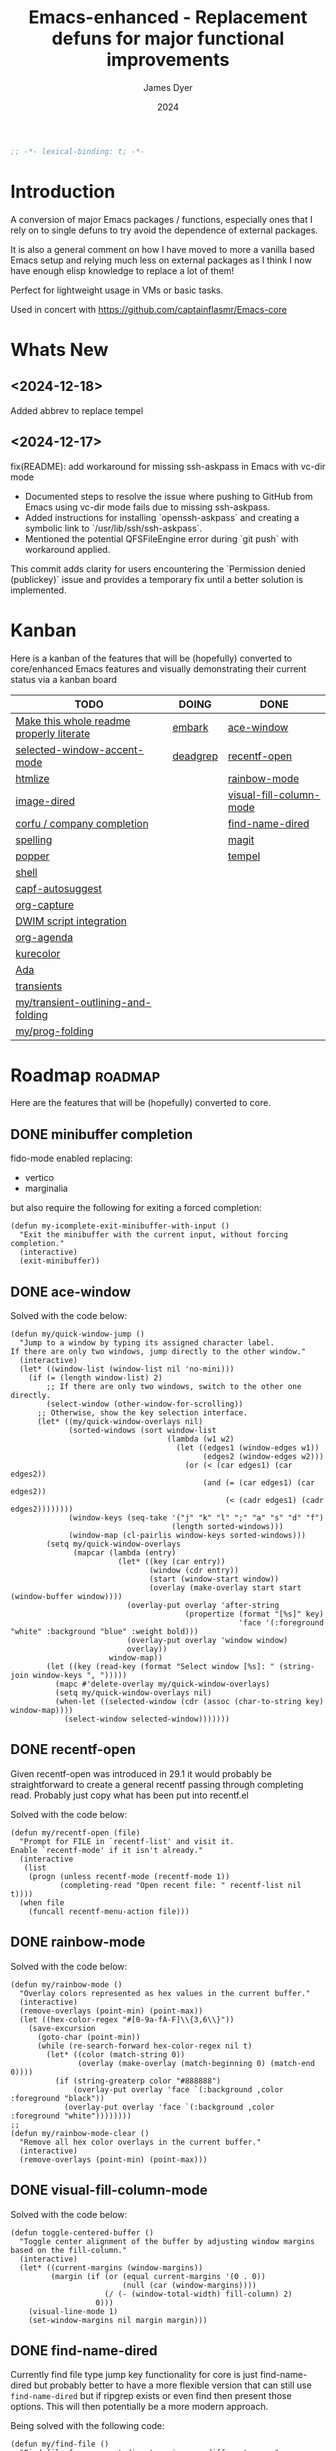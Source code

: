 #+title: Emacs-enhanced - Replacement defuns for major functional improvements
#+author: James Dyer
#+date: 2024
#+description: Emacs elisp defuns replacing or enhancing major external packages.
#+startup: showall
#+todo: TODO DOING | DONE
#+property: header-args :tangle ~/.emacs.d/Emacs-enhanced/init.el

#+begin_src emacs-lisp
;; -*- lexical-binding: t; -*-
#+end_src

* Introduction

A conversion of major Emacs packages / functions, especially ones that I rely on to single defuns to try avoid the dependence of external packages.

It is also a general comment on how I have moved to more a vanilla based Emacs setup and relying much less on external packages as I think I now have enough elisp knowledge to replace a lot of them!

Perfect for lightweight usage in VMs or basic tasks.

Used in concert with https://github.com/captainflasmr/Emacs-core

* Whats New

** <2024-12-18>

Added abbrev to replace tempel

** <2024-12-17>

fix(README): add workaround for missing ssh-askpass in Emacs with vc-dir mode

- Documented steps to resolve the issue where pushing to GitHub from Emacs using vc-dir mode fails due to missing ssh-askpass.
- Added instructions for installing `openssh-askpass` and creating a symbolic link to `/usr/lib/ssh/ssh-askpass`.
- Mentioned the potential QFSFileEngine error during `git push` with workaround applied.

This commit adds clarity for users encountering the `Permission denied (publickey)` issue and provides a temporary fix until a better solution is implemented.

* Kanban

Here is a kanban of the features that will be (hopefully) converted to core/enhanced Emacs features and visually demonstrating their current status via a kanban board

#+begin: kanban :layout ("..." . 50) :scope nil :range ("TODO" . "DONE") :sort "O" :depth 3 :match "roadmap" :compressed t
| TODO                                     | DOING    | DONE                    |
|------------------------------------------+----------+-------------------------|
| [[file:README.org::*Make this whole readme properly literate][Make this whole readme properly literate]] | [[file:README.org::*embark][embark]]   | [[file:README.org::*ace-window][ace-window]]              |
| [[file:README.org::*selected-window-accent-mode][selected-window-accent-mode]]              | [[file:README.org::*deadgrep][deadgrep]] | [[file:README.org::*recentf-open][recentf-open]]            |
| [[file:README.org::*htmlize][htmlize]]                                  |          | [[file:README.org::*rainbow-mode][rainbow-mode]]            |
| [[file:README.org::*image-dired][image-dired]]                              |          | [[file:README.org::*visual-fill-column-mode][visual-fill-column-mode]] |
| [[file:README.org::*corfu / company completion][corfu / company completion]]               |          | [[file:README.org::*find-name-dired][find-name-dired]]         |
| [[file:README.org::*spelling][spelling]]                                 |          | [[file:README.org::*magit][magit]]                   |
| [[file:README.org::*popper][popper]]                                   |          | [[file:README.org::*tempel][tempel]]                  |
| [[file:README.org::*shell][shell]]                                    |          |                         |
| [[file:README.org::*capf-autosuggest][capf-autosuggest]]                         |          |                         |
| [[file:README.org::*org-capture][org-capture]]                              |          |                         |
| [[file:README.org::*DWIM script integration][DWIM script integration]]                  |          |                         |
| [[file:README.org::*org-agenda][org-agenda]]                               |          |                         |
| [[file:README.org::*kurecolor][kurecolor]]                                |          |                         |
| [[file:README.org::*Ada][Ada]]                                      |          |                         |
| [[file:README.org::*transients][transients]]                               |          |                         |
| [[file:README.org::*my/transient-outlining-and-folding][my/transient-outlining-and-folding]]       |          |                         |
| [[file:README.org::*my/prog-folding][my/prog-folding]]                          |          |                         |
#+end:

* Roadmap                                                           :roadmap:

Here are the features that will be (hopefully) converted to core.

** DONE minibuffer completion

fido-mode enabled replacing:

- vertico
- marginalia

but also require the following for exiting a forced completion:

#+begin_src elisp
(defun my-icomplete-exit-minibuffer-with-input ()
  "Exit the minibuffer with the current input, without forcing completion."
  (interactive)
  (exit-minibuffer))
#+end_src

** DONE ace-window
CLOSED: [2024-12-08 Sun 13:53]

Solved with the code below:

#+begin_src elisp
(defun my/quick-window-jump ()
  "Jump to a window by typing its assigned character label.
If there are only two windows, jump directly to the other window."
  (interactive)
  (let* ((window-list (window-list nil 'no-mini)))
    (if (= (length window-list) 2)
        ;; If there are only two windows, switch to the other one directly.
        (select-window (other-window-for-scrolling))
      ;; Otherwise, show the key selection interface.
      (let* ((my/quick-window-overlays nil)
             (sorted-windows (sort window-list
                                   (lambda (w1 w2)
                                     (let ((edges1 (window-edges w1))
                                           (edges2 (window-edges w2)))
                                       (or (< (car edges1) (car edges2))
                                           (and (= (car edges1) (car edges2))
                                                (< (cadr edges1) (cadr edges2))))))))
             (window-keys (seq-take '("j" "k" "l" ";" "a" "s" "d" "f")
                                    (length sorted-windows)))
             (window-map (cl-pairlis window-keys sorted-windows)))
        (setq my/quick-window-overlays
              (mapcar (lambda (entry)
                        (let* ((key (car entry))
                               (window (cdr entry))
                               (start (window-start window))
                               (overlay (make-overlay start start (window-buffer window))))
                          (overlay-put overlay 'after-string 
                                       (propertize (format "[%s]" key)
                                                   'face '(:foreground "white" :background "blue" :weight bold)))
                          (overlay-put overlay 'window window)
                          overlay))
                      window-map))
        (let ((key (read-key (format "Select window [%s]: " (string-join window-keys ", ")))))
          (mapc #'delete-overlay my/quick-window-overlays)
          (setq my/quick-window-overlays nil)
          (when-let ((selected-window (cdr (assoc (char-to-string key) window-map))))
            (select-window selected-window)))))))
#+end_src

** DONE recentf-open
CLOSED: [2024-12-09 Mon 09:22]

Given recentf-open was introduced in 29.1 it would probably be straightforward to create a general recentf passing through completing read.  Probably just copy what has been put into recentf.el

Solved with the code below:

#+begin_src elisp
(defun my/recentf-open (file)
  "Prompt for FILE in `recentf-list' and visit it.
Enable `recentf-mode' if it isn't already."
  (interactive
   (list
    (progn (unless recentf-mode (recentf-mode 1))
           (completing-read "Open recent file: " recentf-list nil t))))
  (when file
    (funcall recentf-menu-action file)))
#+end_src

** DONE rainbow-mode
CLOSED: [2024-12-09 Mon 10:50]

Solved with the code below:

#+begin_src elisp
(defun my/rainbow-mode ()
  "Overlay colors represented as hex values in the current buffer."
  (interactive)
  (remove-overlays (point-min) (point-max))
  (let ((hex-color-regex "#[0-9a-fA-F]\\{3,6\\}"))
    (save-excursion
      (goto-char (point-min))
      (while (re-search-forward hex-color-regex nil t)
        (let* ((color (match-string 0))
               (overlay (make-overlay (match-beginning 0) (match-end 0))))
          (if (string-greaterp color "#888888")
              (overlay-put overlay 'face `(:background ,color :foreground "black"))
            (overlay-put overlay 'face `(:background ,color :foreground "white"))))))))
;;
(defun my/rainbow-mode-clear ()
  "Remove all hex color overlays in the current buffer."
  (interactive)
  (remove-overlays (point-min) (point-max)))
#+end_src

** DONE visual-fill-column-mode
CLOSED: [2024-12-09 Mon 13:50]

Solved with the code below:

#+begin_src elisp
(defun toggle-centered-buffer ()
  "Toggle center alignment of the buffer by adjusting window margins based on the fill-column."
  (interactive)
  (let* ((current-margins (window-margins))
         (margin (if (or (equal current-margins '(0 . 0))
                         (null (car (window-margins))))
                     (/ (- (window-total-width) fill-column) 2)
                   0)))
    (visual-line-mode 1)
    (set-window-margins nil margin margin)))
#+end_src

** DONE find-name-dired
CLOSED: [2024-12-18 Wed 09:27]

Currently find file type jump key functionality for core is just find-name-dired but probably better to have a more flexible version that can still use =find-name-dired= but if ripgrep exists or even find then present those options.  This will then potentially be a more modern approach.

Being solved with the following code:

#+begin_src elisp
(defun my/find-file ()
  "Find file from current directory in many different ways."
  (interactive)
  (let* ((find-options (delq nil
                             (list (when (executable-find "find")
                                     '("find -type f -printf \"$PWD/%p\\0\"" . :string))
                                   (when (executable-find "fd")
                                     '("fd --absolute-path --type f -0" . :string))
                                   (when (executable-find "rg")
                                     '("rg --follow --files --null" . :string))
                                   (when (fboundp 'find-name-dired)
                                     '("find-name-dired" . :command)))))
         (selection (completing-read "Select: " find-options))
         file-list
         file)
    (pcase (alist-get selection find-options nil nil #'string=)
      (:command
       (call-interactively (intern selection)))
      (:string
       (setq file-list (split-string (shell-command-to-string selection) "\0" t))
       (setq file (completing-read
                   (format "Find file in %s: "
                           (abbreviate-file-name default-directory))
                   file-list))))
    (when file (find-file (expand-file-name file)))))
#+end_src

** DONE magit
CLOSED: [2024-12-18 Wed 09:28]

Replaced by built-in VC

Just need to be able to push using ssh

The following instructions seem to work for now, but should really be doing a little better:

Are you getting the following issue when trying to push to github from Emacs in vc-dir mdoe?
  
#+begin_src 
Running "git push"...
ssh_askpass: exec(/usr/lib/ssh/ssh-askpass): No such file or directory
git@github.com: Permission denied (publickey).
fatal: Could not read from remote repository.

Please make sure you have the correct access rights
and the repository exists.
#+end_src

Well the ssh-askpass is not installed and doesn't exist in =/usr/lib/ssh/ssh-askpass=

Is there a way to point to a different name in Emacs?, not sure

But perform the following as a current workaround
  
Install the following:

=openssh-askpass=

Which make available the following:
  
/usr/bin/qt4-ssh-askpass

Emacs is looking for:

/usr/lib/ssh/ssh-askpass

So why not provide a symbolic link as root!?, seems to work:

#+begin_src 
  su -
  cd /usr/lib/ssh
  ln -s /usr/bin/qt4-ssh-askpass ssh-askpass
#+end_src

Although still raises the following:
  
#+begin_src
  Running "git push"...
  ErrorHandler::Throw - warning: QFSFileEngine::open: No file name specified file:  line: 0 function: 
  To github.com:captainflasmr/Emacs-enhanced.git
  6735e12..4766e6c  main -> main
#+end_src

** DONE tempel
CLOSED: [2024-12-18 Wed 09:26]

I use pretty simple, no yassnippet complexity here, so maybe I can adapt abbrev with some predefined functions for the most common completion replacements?

** DOING embark

I am not using too many aspects mainly the following:

- copy command - probably easy to replicate

Solved with the code below:

#+begin_src elisp
(defun my-icomplete-copy-candidate ()
  "Copy the current Icomplete candidate to the kill ring."
  (interactive)
  (let ((candidate (car completion-all-sorted-completions)))
    (when candidate
      (kill-new (substring-no-properties candidate))
      (abort-recursive-edit))))
;;
(define-key minibuffer-local-completion-map (kbd "C-c ,") 'my-icomplete-copy-candidate)
#+end_src
  
- collect
- export

** DOING deadgrep

Would rgrep be potentially good enough?, maybe, or maybe pull on ripgrep through a simple interface and re-use =grep-mode= so essentially it will look just like rgrep output except with more information about the ripgrep search in the style of deadgrep, for example:

- directory
- search term
- glob

and like deadgrep have some local keybindings that can input the directory, search-term or glob

Being solved with the following code:

#+begin_src elisp
(defun my/grep (search-term &optional directory glob)
  "Run ripgrep (rg) with SEARCH-TERM and optionally DIRECTORY and GLOB.
  If ripgrep is unavailable, fall back to Emacs's rgrep command. Highlights SEARCH-TERM in results.
  By default, only the SEARCH-TERM needs to be provided. If called with a
  universal argument, DIRECTORY and GLOB are prompted for as well."
  (interactive
   (let ((univ-arg current-prefix-arg))
     (list
      (read-string "Search for: ")
      (when univ-arg (read-directory-name "Directory: "))
      (when univ-arg (read-string "File pattern (glob, default: ): " nil nil "")))))
  (let* ((directory (expand-file-name (or directory default-directory)))
         (glob (or glob ""))
         (buffer-name "*grep*"))
    (if (executable-find "rg")
        (let* ((rg-command (format "rg --color=never --max-columns=500 --column --line-number --no-heading --smart-case -e %s --glob %s %s"
                                   (shell-quote-argument search-term)
                                   (shell-quote-argument glob)
                                   directory))
               (debug-output (shell-command-to-string (format "rg --debug --files %s" directory)))
               (ignore-files (when (string-match "ignore file: \\(.*?\\.ignore\\)" debug-output)
                               (match-string 1 debug-output)))
               (raw-output (shell-command-to-string rg-command))
               (formatted-output
                (when (not (string-empty-p raw-output))
                  (concat
                   (format "[s] Search:    %s\n[d] Directory: %s\n" search-term directory)
                   (format "[o] Glob:      %s\n" glob)
                   (if ignore-files (format "%s\n" ignore-files) "")
                   "\n"
                   (replace-regexp-in-string (concat "\\(^" (regexp-quote directory) "\\)") "./" raw-output)))))
          (when (get-buffer buffer-name)
            (kill-buffer buffer-name))
          (with-current-buffer (get-buffer-create buffer-name)
            (setq default-directory directory)
            (erase-buffer)
            (insert (or formatted-output "No results found."))
            (insert "\nripgrep finished.")
            (goto-char (point-min))
            (when formatted-output
              (let ((case-fold-search t))
                (while (search-forward search-term nil t)
                  (overlay-put (make-overlay (match-beginning 0) (match-end 0))
                               'face '(:slant italic :weight bold :underline t)))))
            (grep-mode)
            (pop-to-buffer buffer-name)
            (goto-char (point-min))
            (message "ripgrep finished.")))
      (progn
        (setq default-directory directory)
        (message (format "%s : %s : %s" search-term glob directory))
        (rgrep search-term  (if (string= "" glob) "*" glob) directory)))
    (with-current-buffer "*grep*"
      (local-set-key (kbd "d") (lambda () 
                                 (interactive)
                                 (my/grep search-term 
                                          (read-directory-name "New search directory: ")
                                          glob)))
      (local-set-key (kbd "s") (lambda () 
                                 (interactive)
                                 (my/grep (read-string "New search term: ")
                                          directory
                                          glob)))
      (local-set-key (kbd "o") (lambda () 
                                 (interactive)
                                 (my/grep search-term
                                          directory
                                          (read-string "New glob: "))))
      (local-set-key (kbd "g") (lambda () 
                                 (interactive)
                                 (my/grep search-term directory glob))))))
#+end_src

*** BUGS

**** FIXED rgrep fallback doesn't have local keys option of "d" "s" "g" which would be a nice improvement

** TODO selected-window-accent-mode

My package of highlighting the selected window/tabs, which actually I find very useful and of course due to my familiarity I could code up a more simple version.

** TODO htmlize

Go through the Emacs export mechanism instead and open separate browser window, refreshing when exported each time?

** TODO image-dired

Copy over functionality, no real external things, its just is it valuable given how little I use it? 

** TODO corfu / company completion

Can probably live without, as tab completion is probably fine

** TODO spelling

The core is using hunspell, flyspell which works generally pretty well, libreoffice will pretty much always be available or easily installable so hunspell will probably be always available.

I like jinx as it is fast and efficient.

powerthesaurus I don't use that often.

writegood-mode is a favourite, but I could probably live without it.

** TODO popper

Mainly used for popping and popping out shells, I'm sure I can code up an alternative solution here if I need to.

** TODO shell

Can I bring in cape-history into eshell/shell, the main issue is the inline fish type completion which I may be able to live without, but it is really fast and convenient!

** TODO capf-autosuggest

Some elisp for some simple predictive inline completion, maybe take a look at how capf-autosuggest does it.

** TODO org-capture

I think we can already move to core

** TODO DWIM script integration

Should be almost a straightforward copy, just need to consider which bash scripts I copy across, if any

** TODO org-agenda

I think we can already move to core

** TODO kurecolor

Add some elisp with the requisite regex-search and elisp colour calls, I have achieved this in the past, before I found the more convenient option of kurecolor

** TODO Ada

Unfortunately this may be the only elisp package that I may need to bake into this whole concept.  Current ada-mode isn't supported out of the box in Emacs, it is suggested to use the AdaCore ada-mode but that is a pain to compile (mainly due to trying to install gnatcoll), I have found the old ada mode used by Emacs for that adequate, so this may need to be separately downloaded and baked in.

These is also the potential to use ada-mode-lite and leverage eglot for the rest.

** TODO transients

Convert all transients which rely on Emacs 28 implementation of built-in transients.  The same can be achieved comfortably with a simple menu to stdout and read key type system.

*** TODO my/transient-outlining-and-folding

Transient menu for outline-mode.

*** TODO my/prog-folding

Enable and configure outline minor mode for code folding.  This function sets up the outline minor mode tailored for programming modes based on basic space / tab indentation.

* TODO Features that won't be converted to core

** TODO calendar / calfw

** TODO themes

** TODO ox-hugo

** TODO eglot

Not too much I can do about this, however I could apply some =etag= replacement functionality, but it really isn't the same.
